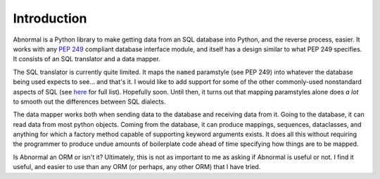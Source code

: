 Introduction
============

Abnormal is a Python library to make getting data from an SQL database into
Python, and the reverse process, easier. It works with any
`PEP 249 <https://peps.python.org/pep-0249/>`_ compliant
database interface module, and itself has a design similar to what PEP 249
specifies. It consists of an SQL translator and a data mapper.

The SQL translator is currently quite limited. It maps the ``named`` paramstyle
(see PEP 249) into whatever the database being used expects to see… and that's
it. I would like to add support for some of the other commonly-used nonstandard
aspects of SQL (see `here <https://en.wikibooks.org/wiki/SQL_Dialects_Reference>`_
for full list). Hopefully soon. Until then, it turns out that mapping
paramstyles alone does *a lot* to smooth out the differences between SQL
dialects.

The data mapper works both when sending data to the database and receiving
data from it. Going to the database, it can read data from most python objects.
Coming from the database, it can produce mappings, sequences, dataclasses,
and anything for which a factory method capable of supporting keyword arguments
exists. It does all this without requiring the programmer to produce undue
amounts of boilerplate code ahead of time specifying how things are to be
mapped.

Is Abnormal an ORM or isn't it? Ultimately, this is not as important to me as
asking if Abnormal is useful or not. I find it useful, and easier to use than
any ORM (or perhaps, any other ORM) that I have tried.